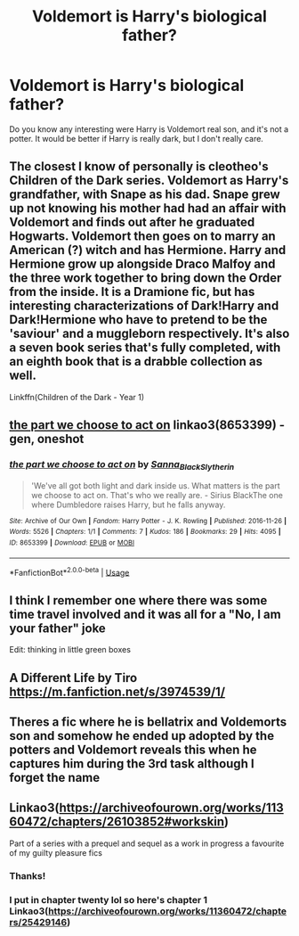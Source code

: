 #+TITLE: Voldemort is Harry's biological father?

* Voldemort is Harry's biological father?
:PROPERTIES:
:Author: cabrowritter
:Score: 6
:DateUnix: 1575627375.0
:DateShort: 2019-Dec-06
:FlairText: Request
:END:
Do you know any interesting were Harry is Voldemort real son, and it's not a potter. It would be better if Harry is really dark, but I don't really care.


** The closest I know of personally is cleotheo's Children of the Dark series. Voldemort as Harry's grandfather, with Snape as his dad. Snape grew up not knowing his mother had had an affair with Voldemort and finds out after he graduated Hogwarts. Voldemort then goes on to marry an American (?) witch and has Hermione. Harry and Hermione grow up alongside Draco Malfoy and the three work together to bring down the Order from the inside. It is a Dramione fic, but has interesting characterizations of Dark!Harry and Dark!Hermione who have to pretend to be the 'saviour' and a muggleborn respectively. It's also a seven book series that's fully completed, with an eighth book that is a drabble collection as well.

Linkffn(Children of the Dark - Year 1)
:PROPERTIES:
:Author: eburos87
:Score: 6
:DateUnix: 1575638208.0
:DateShort: 2019-Dec-06
:END:


** [[https://archiveofourown.org/works/8653399][the part we choose to act on]] linkao3(8653399) - gen, oneshot
:PROPERTIES:
:Author: siderumincaelo
:Score: 1
:DateUnix: 1575648272.0
:DateShort: 2019-Dec-06
:END:

*** [[https://archiveofourown.org/works/8653399][*/the part we choose to act on/*]] by [[https://www.archiveofourown.org/users/Sanna_Black_Slytherin/pseuds/Sanna_Black_Slytherin][/Sanna_Black_Slytherin/]]

#+begin_quote
  'We've all got both light and dark inside us. What matters is the part we choose to act on. That's who we really are. - Sirius BlackThe one where Dumbledore raises Harry, but he falls anyway.
#+end_quote

^{/Site/:} ^{Archive} ^{of} ^{Our} ^{Own} ^{*|*} ^{/Fandom/:} ^{Harry} ^{Potter} ^{-} ^{J.} ^{K.} ^{Rowling} ^{*|*} ^{/Published/:} ^{2016-11-26} ^{*|*} ^{/Words/:} ^{5526} ^{*|*} ^{/Chapters/:} ^{1/1} ^{*|*} ^{/Comments/:} ^{7} ^{*|*} ^{/Kudos/:} ^{186} ^{*|*} ^{/Bookmarks/:} ^{29} ^{*|*} ^{/Hits/:} ^{4095} ^{*|*} ^{/ID/:} ^{8653399} ^{*|*} ^{/Download/:} ^{[[https://archiveofourown.org/downloads/8653399/the%20part%20we%20choose%20to.epub?updated_at=1480120830][EPUB]]} ^{or} ^{[[https://archiveofourown.org/downloads/8653399/the%20part%20we%20choose%20to.mobi?updated_at=1480120830][MOBI]]}

--------------

*FanfictionBot*^{2.0.0-beta} | [[https://github.com/tusing/reddit-ffn-bot/wiki/Usage][Usage]]
:PROPERTIES:
:Author: FanfictionBot
:Score: 2
:DateUnix: 1575648283.0
:DateShort: 2019-Dec-06
:END:


** I think I remember one where there was some time travel involved and it was all for a "No, I am your father" joke

Edit: thinking in little green boxes
:PROPERTIES:
:Author: 15_Redstones
:Score: 1
:DateUnix: 1575728015.0
:DateShort: 2019-Dec-07
:END:


** A Different Life by Tiro [[https://m.fanfiction.net/s/3974539/1/]]
:PROPERTIES:
:Author: BookAddiction1
:Score: 1
:DateUnix: 1576218180.0
:DateShort: 2019-Dec-13
:END:


** Theres a fic where he is bellatrix and Voldemorts son and somehow he ended up adopted by the potters and Voldemort reveals this when he captures him during the 3rd task although I forget the name
:PROPERTIES:
:Author: baasum_
:Score: 1
:DateUnix: 1575638839.0
:DateShort: 2019-Dec-06
:END:


** Linkao3([[https://archiveofourown.org/works/11360472/chapters/26103852#workskin]])

Part of a series with a prequel and sequel as a work in progress a favourite of my guilty pleasure fics
:PROPERTIES:
:Author: elmwoodforest
:Score: 1
:DateUnix: 1575635252.0
:DateShort: 2019-Dec-06
:END:

*** Thanks!
:PROPERTIES:
:Author: cabrowritter
:Score: 1
:DateUnix: 1575636427.0
:DateShort: 2019-Dec-06
:END:


*** I put in chapter twenty lol so here's chapter 1 Linkao3([[https://archiveofourown.org/works/11360472/chapters/25429146]])
:PROPERTIES:
:Author: elmwoodforest
:Score: 1
:DateUnix: 1575636453.0
:DateShort: 2019-Dec-06
:END:
